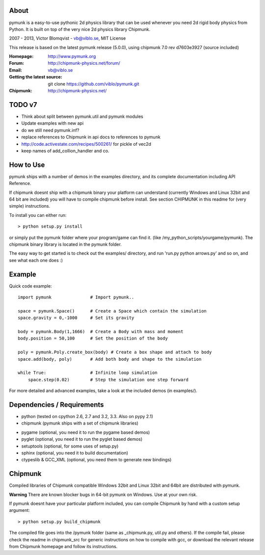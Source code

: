 About
-----

pymunk is a easy-to-use pythonic 2d physics library that can be used whenever 
you need 2d rigid body physics from Python. It is built on top of the very 
nice 2d physics library Chipmunk.

2007 - 2013, Victor Blomqvist - vb@viblo.se, MIT License

This release is based on the latest pymunk release (5.0.0), 
using chipmunk 7.0 rev d7603e3927 (source included)

:Homepage: http://www.pymunk.org
:Forum: http://chipmunk-physics.net/forum/
:Email: vb@viblo.se

:Getting the latest source:
    git clone https://github.com/viblo/pymunk.git

:Chipmunk: http://chipmunk-physics.net/

TODO v7
-------
- Think about split between pymunk.util and pymunk modules
- Update examples with new api
- do we still need pymunk.inf?
- replace references to Chipmunk in api docs to references to pymunk
- http://code.activestate.com/recipes/500261/ for pickle of vec2d
- keep names of add_collion_handler and co.

How to Use
----------

pymunk ships with a number of demos in the examples directory, and its  
complete documentation including API Reference.  

If chipmunk doesnt ship with a chipmunk binary your platform can understand
(currently Windows and Linux 32bit and 64 bit are included) you will have to 
compile chipmunk before install. See section CHIPMUNK in this readme for 
(very simple) instructions.

To install you can either run::
    
    > python setup.py install

or simply put the pymunk folder where your program/game can find it.
(like /my_python_scripts/yourgame/pymunk). The chipmunk binary library
is located in the pymunk folder.

The easy way to get started is to check out the examples/ directory,
and run 'run.py python arrows.py' and so on, and see what each one does :)


Example
-------

Quick code example::
    
    import pymunk               # Import pymunk..

    space = pymunk.Space()      # Create a Space which contain the simulation
    space.gravity = 0,-1000     # Set its gravity

    body = pymunk.Body(1,1666)  # Create a Body with mass and moment
    body.position = 50,100      # Set the position of the body

    poly = pymunk.Poly.create_box(body) # Create a box shape and attach to body
    space.add(body, poly)       # Add both body and shape to the simulation

    while True:                 # Infinite loop simulation
        space.step(0.02)        # Step the simulation one step forward
    
For more detailed and advanced examples, take a look at the included demos 
(in examples/).


Dependencies / Requirements
---------------------------

- python (tested on cpython 2.6, 2.7 and 3.2, 3.3. Also on pypy 2.1)
- chipmunk (pymunk ships with a set of chipmunk libraries)

* pygame (optional, you need it to run the pygame based demos)
* pyglet (optional, you need it to run the pyglet based demos)
* setuptools (optional, for some uses of setup.py)
* sphinx (optional, you need it to build documentation)
* ctypeslib & GCC_XML (optional, you need them to generate new bindings)


Chipmunk
--------

Compiled libraries of Chipmunk compatible Windows 32bit and Linux 32bit and 
64bit are distributed with pymunk.

**Warning** There are known blocker bugs in 64-bit pymunk on Windows. Use 
at your own risk.

If pymunk doesnt have your particular platform included, you can compile 
Chipmunk by hand with a custom setup argument::

    > python setup.py build_chipmunk

The compiled file goes into the /pymunk folder (same as _chipmunk.py, 
util.py and others). If the compile fail, please check the readme in 
chipmunk_src for generic instructions on how to compile with gcc, 
or download the relevant release from Chipmunk homepage and follow its
instructions.
